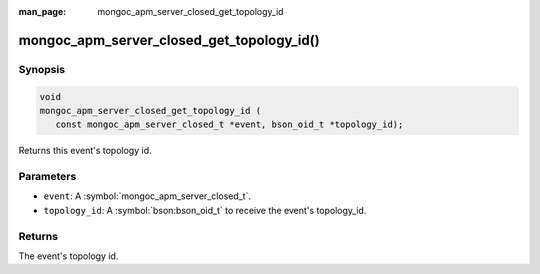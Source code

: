 :man_page: mongoc_apm_server_closed_get_topology_id

mongoc_apm_server_closed_get_topology_id()
==========================================

Synopsis
--------

.. code-block:: c

  void
  mongoc_apm_server_closed_get_topology_id (
     const mongoc_apm_server_closed_t *event, bson_oid_t *topology_id);

Returns this event's topology id.

Parameters
----------

* ``event``: A :symbol:`mongoc_apm_server_closed_t`.
* ``topology_id``: A :symbol:`bson:bson_oid_t` to receive the event's topology_id.

Returns
-------

The event's topology id.

.. seealso::

  | :doc:`Introduction to Application Performance Monitoring <application-performance-monitoring>`

